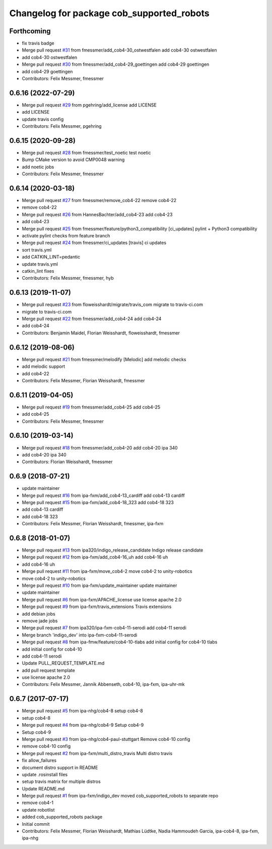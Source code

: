 ^^^^^^^^^^^^^^^^^^^^^^^^^^^^^^^^^^^^^^^^^^
Changelog for package cob_supported_robots
^^^^^^^^^^^^^^^^^^^^^^^^^^^^^^^^^^^^^^^^^^

Forthcoming
-----------
* fix travis badge
* Merge pull request `#31 <https://github.com/ipa320/cob_supported_robots/issues/31>`_ from fmessmer/add_cob4-30_ostwestfalen
  add cob4-30 ostwestfalen
* add cob4-30 ostwestfalen
* Merge pull request `#30 <https://github.com/ipa320/cob_supported_robots/issues/30>`_ from fmessmer/add_cob4-29_goettingen
  add cob4-29 goettingen
* add cob4-29 goettingen
* Contributors: Felix Messmer, fmessmer

0.6.16 (2022-07-29)
-------------------
* Merge pull request `#29 <https://github.com/ipa320/cob_supported_robots/issues/29>`_ from pgehring/add_license
  add LICENSE
* add LICENSE
* update travis config
* Contributors: Felix Messmer, pgehring

0.6.15 (2020-09-28)
-------------------
* Merge pull request `#28 <https://github.com/ipa320/cob_supported_robots/issues/28>`_ from fmessmer/test_noetic
  test noetic
* Bump CMake version to avoid CMP0048 warning
* add noetic jobs
* Contributors: Felix Messmer, fmessmer

0.6.14 (2020-03-18)
-------------------
* Merge pull request `#27 <https://github.com/ipa320/cob_supported_robots/issues/27>`_ from fmessmer/remove_cob4-22
  remove cob4-22
* remove cob4-22
* Merge pull request `#26 <https://github.com/ipa320/cob_supported_robots/issues/26>`_ from HannesBachter/add_cob4-23
  add cob4-23
* add cob4-23
* Merge pull request `#25 <https://github.com/ipa320/cob_supported_robots/issues/25>`_ from fmessmer/feature/python3_compatibility
  [ci_updates] pylint + Python3 compatibility
* activate pylint checks from feature branch
* Merge pull request `#24 <https://github.com/ipa320/cob_supported_robots/issues/24>`_ from fmessmer/ci_updates
  [travis] ci updates
* sort travis.yml
* add CATKIN_LINT=pedantic
* update travis.yml
* catkin_lint fixes
* Contributors: Felix Messmer, fmessmer, hyb

0.6.13 (2019-11-07)
-------------------
* Merge pull request `#23 <https://github.com/ipa320/cob_supported_robots/issues/23>`_ from floweisshardt/migrate/travis_com
  migrate to travis-ci.com
* migrate to travis-ci.com
* Merge pull request `#22 <https://github.com/ipa320/cob_supported_robots/issues/22>`_ from fmessmer/add_cob4-24
  add cob4-24
* add cob4-24
* Contributors: Benjamin Maidel, Florian Weisshardt, floweisshardt, fmessmer

0.6.12 (2019-08-06)
-------------------
* Merge pull request `#21 <https://github.com/ipa320/cob_supported_robots/issues/21>`_ from fmessmer/melodify
  [Melodic] add melodic checks
* add melodic support
* add cob4-22
* Contributors: Felix Messmer, Florian Weisshardt, fmessmer

0.6.11 (2019-04-05)
-------------------
* Merge pull request `#19 <https://github.com/ipa320/cob_supported_robots/issues/19>`_ from fmessmer/add_cob4-25
  add cob4-25
* add cob4-25
* Contributors: Felix Messmer, fmessmer

0.6.10 (2019-03-14)
-------------------
* Merge pull request `#18 <https://github.com/ipa320/cob_supported_robots/issues/18>`_ from fmessmer/add_cob4-20
  add cob4-20 ipa 340
* add cob4-20 ipa 340
* Contributors: Florian Weisshardt, fmessmer

0.6.9 (2018-07-21)
------------------
* update maintainer
* Merge pull request `#16 <https://github.com/ipa320/cob_supported_robots/issues/16>`_ from ipa-fxm/add_cob4-13_cardiff
  add cob4-13 cardiff
* Merge pull request `#15 <https://github.com/ipa320/cob_supported_robots/issues/15>`_ from ipa-fxm/add_cob4-18_323
  add cob4-18 323
* add cob4-13 cardiff
* add cob4-18 323
* Contributors: Felix Messmer, Florian Weisshardt, fmessmer, ipa-fxm

0.6.8 (2018-01-07)
------------------
* Merge pull request `#13 <https://github.com/ipa320/cob_supported_robots/issues/13>`_ from ipa320/indigo_release_candidate
  Indigo release candidate
* Merge pull request `#12 <https://github.com/ipa320/cob_supported_robots/issues/12>`_ from ipa-fxm/add_cob4-16_uh
  add cob4-16 uh
* add cob4-16 uh
* Merge pull request `#11 <https://github.com/ipa320/cob_supported_robots/issues/11>`_ from ipa-fxm/move_cob4-2
  move cob4-2 to unity-robotics
* move cob4-2 to unity-robotics
* Merge pull request `#10 <https://github.com/ipa320/cob_supported_robots/issues/10>`_ from ipa-fxm/update_maintainer
  update maintainer
* update maintainer
* Merge pull request `#6 <https://github.com/ipa320/cob_supported_robots/issues/6>`_ from ipa-fxm/APACHE_license
  use license apache 2.0
* Merge pull request `#9 <https://github.com/ipa320/cob_supported_robots/issues/9>`_ from ipa-fxm/travis_extensions
  Travis extensions
* add debian jobs
* remove jade jobs
* Merge pull request `#7 <https://github.com/ipa320/cob_supported_robots/issues/7>`_ from ipa320/ipa-fxm-cob4-11-serodi
  add cob4-11 serodi
* Merge branch 'indigo_dev' into ipa-fxm-cob4-11-serodi
* Merge pull request `#8 <https://github.com/ipa320/cob_supported_robots/issues/8>`_ from ipa-fmw/feature/cob4-10-tlabs
  add initial config for cob4-10 tlabs
* add initial config for cob4-10
* add cob4-11 serodi
* Update PULL_REQUEST_TEMPLATE.md
* add pull request template
* use license apache 2.0
* Contributors: Felix Messmer, Jannik Abbenseth, cob4-10, ipa-fxm, ipa-uhr-mk

0.6.7 (2017-07-17)
------------------
* Merge pull request `#5 <https://github.com/ipa320/cob_supported_robots/issues/5>`_ from ipa-nhg/cob4-8
  setup cob4-8
* setup cob4-8
* Merge pull request `#4 <https://github.com/ipa320/cob_supported_robots/issues/4>`_ from ipa-nhg/cob4-9
  Setup cob4-9
* Setup cob4-9
* Merge pull request `#3 <https://github.com/ipa320/cob_supported_robots/issues/3>`_ from ipa-nhg/cob4-paul-stuttgart
  Remove cob4-10 config
* remove cob4-10 config
* Merge pull request `#2 <https://github.com/ipa320/cob_supported_robots/issues/2>`_ from ipa-fxm/multi_distro_travis
  Multi distro travis
* fix allow_failures
* document distro support in README
* update .rosinstall files
* setup travis matrix for multiple distros
* Update README.md
* Merge pull request `#1 <https://github.com/ipa320/cob_supported_robots/issues/1>`_ from ipa-fxm/indigo_dev
  moved cob_supported_robots to separate repo
* remove cob4-1
* update robotlist
* added cob_supported_robots package
* Initial commit
* Contributors: Felix Messmer, Florian Weisshardt, Mathias Lüdtke, Nadia Hammoudeh García, ipa-cob4-8, ipa-fxm, ipa-nhg
